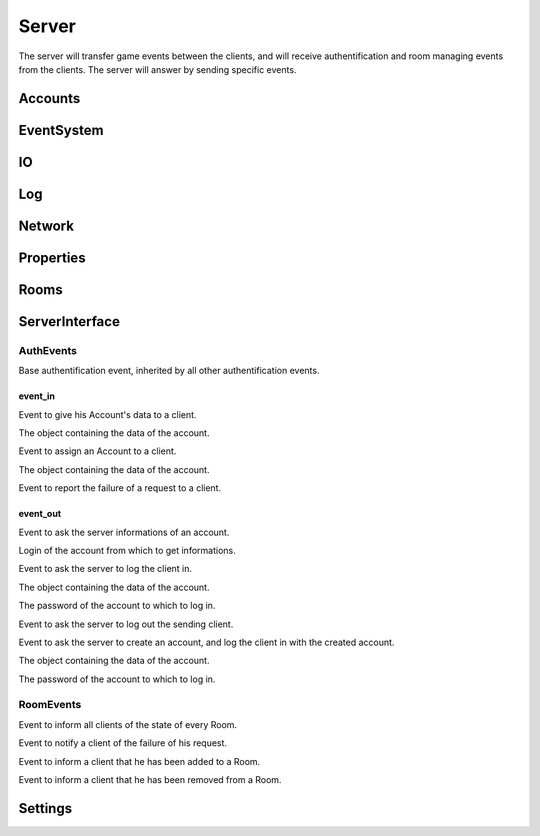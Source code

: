 ======
Server
======

The server will transfer game events between the clients, and will receive authentification and room managing events from the clients. The server will answer by sending specific events.

.. default-domain:: csharp

Accounts
========

EventSystem
===========

IO
==

Log
===

Network
=======

Properties
==========

Rooms
=====

ServerInterface
================


AuthEvents
----------

.. namespace:: ServerInterface.AuthEvents

.. class:: AuthEvent

    .. inherits:: ServerOnlyEvent
    
    Base authentification event, inherited by all other authentification events.


event_in
~~~~~~~~~


.. class:: AccountDataEvent

    .. inherits:: AuthEvent
    
    Event to give his Account's data to a client.
    
    .. property :: public Account Account { get; set; }
    
    The object containing the data of the account.
    

.. class:: AssingAccountEvent

    .. inherits:: AuthEvent
    
    Event to assign an Account to a client.
    
    .. property :: public Account Account { get; set; }
    
    The object containing the data of the account.
    

.. class:: AuthInvalidEvent

    .. inherits:: AuthEvent
    
    Event to report the failure of a request to a client.
    
event_out
~~~~~~~~~

.. class:: AskAccountEvent

    .. inherits:: AuthEvent
    
    Event to ask the server informations of an account.
    
    .. property :: public string Login { get; set; }
    
    Login of the account from which to get informations.
    

.. class:: LogInEvent

    .. inherits:: AuthEvent
    
    Event to ask the server to log the client in.
    
    .. property :: public Account Account { get; set; }
    
    The object containing the data of the account.
    
    .. property :: public string Password { get; set; }
    
    The password of the account to which to log in.
    

.. class:: LogOutEvent

    .. inherits:: AuthEvent
    
    Event to ask the server to log out the sending client.

.. class:: LogInEvent

    .. inherits:: AuthEvent
    
    Event to ask the server to create an account, and log the client in with the created account.
    
    .. property :: public Account Account { get; set; }
    
    The object containing the data of the account.
    
    .. property :: public string Password { get; set; }
    
    The password of the account to which to log in.   


RoomEvents
----------
.. namespace:: ServerInterface.RoomEvents

.. class:: RoomDataEvent

    .. inherits:: RoomEvent
    
    Event to inform all clients of the state of every Room.
    
.. class:: RoomFailureEvent

    .. inherits:: RoomEvent
    
    Event to notify a client of the failure of his request. 
    
.. class:: RoomJoinedEvent

    .. inherits:: RoomEvent
    
    Event to inform a client that he has been added to a Room.

.. class:: RoomLeavedEvent

    .. inherits:: RoomEvent
    
    Event to inform a client that he has been removed from a Room.
    
    
Settings
========
